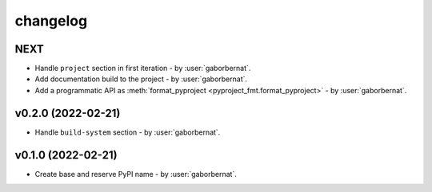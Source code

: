 changelog
=========

NEXT
----
* Handle ``project`` section in first iteration - by :user:`gaborbernat`.
* Add documentation build to the project - by :user:`gaborbernat`.
* Add a programmatic API as :meth:`format_pyproject <pyproject_fmt.format_pyproject>` - by :user:`gaborbernat`.

v0.2.0 (2022-02-21)
-------------------
* Handle ``build-system`` section - by :user:`gaborbernat`.

v0.1.0 (2022-02-21)
-------------------
* Create base and reserve PyPI name - by :user:`gaborbernat`.

